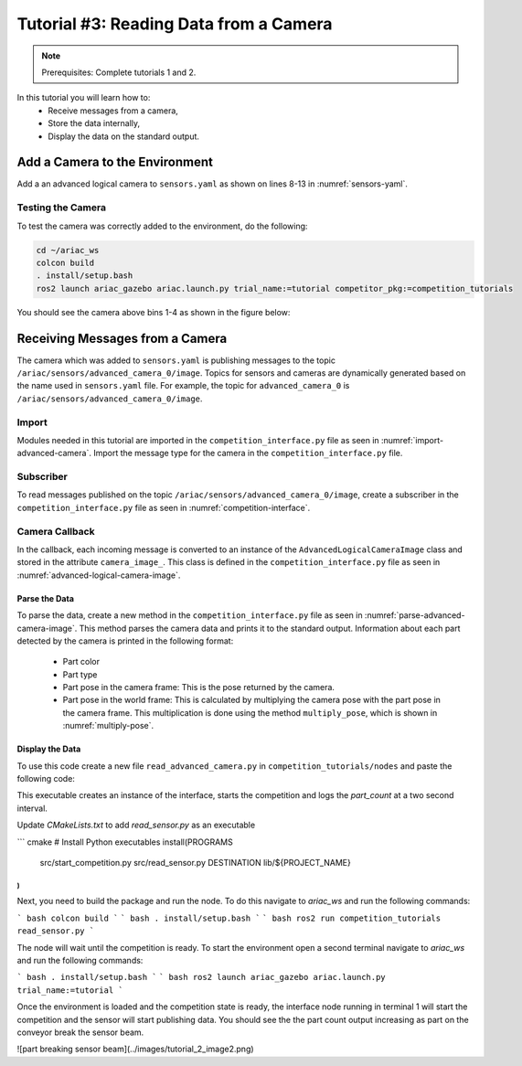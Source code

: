 
.. _TUTORIAL_3:

======================================
Tutorial #3: Reading Data from a Camera
======================================

.. note::
  Prerequisites: Complete tutorials 1 and 2.


In this tutorial you will learn how to:
  - Receive messages from a camera, 
  - Store the data internally,
  - Display the data on the standard output.


Add a Camera to the Environment
--------------------------------

Add a an advanced logical camera to  ``sensors.yaml`` as shown on lines 8-13 in :numref:`sensors-yaml`. 

.. code-block:: yaml
    :caption: sensors.yaml
    :name: sensors-yaml
    :emphasize-lines: 8, 9, 10, 11, 12, 13
    :linenos:
    
    sensors:
      breakbeam_0:
        type: break_beam
        visualize_fov: true
        pose:
          xyz: [-0.36, 3.5, 0.88]
          rpy: [0, 0, pi]
      advanced_camera_0:
        type: advanced_logical_camera
        visualize_fov: true
        pose:
          xyz: [-2.286, 2.96, 1.8]
          rpy: [pi, pi/2, 0]




Testing the Camera
^^^^^^^^^^^^^^^^^^

To test  the camera was correctly added to the environment, do the following:

.. code-block:: bash

  cd ~/ariac_ws
  colcon build
  . install/setup.bash
  ros2 launch ariac_gazebo ariac.launch.py trial_name:=tutorial competitor_pkg:=competition_tutorials


You should see the camera above bins 1-4 as shown in the figure below:

.. figure:: ../images/tutorial3/advanced_camera_0.jpg
   :scale: 70 %
   :align: center
   :figclass: align-center
   :class: with-shadow

Receiving Messages from a Camera
---------------------------------

The camera which was added to ``sensors.yaml`` is publishing messages to the topic ``/ariac/sensors/advanced_camera_0/image``. Topics for sensors and cameras are dynamically generated based on the name used in ``sensors.yaml`` file. For example, the topic for ``advanced_camera_0`` is ``/ariac/sensors/advanced_camera_0/image``.

Import
^^^^^^
Modules needed in this tutorial are imported in the ``competition_interface.py`` file as seen in :numref:`import-advanced-camera`.
Import the message type for the camera in the ``competition_interface.py`` file.

.. code-block:: python
    :caption: Import AdvancedLogicalCameraImage Message
    :name: import-advanced-camera
    
    # Import the message type AdvancedLogicalCameraImage
    from ariac_msgs.msg import AdvancedLogicalCameraImage as AdvancedLogicalCameraImageMsg
    # Import the message type PartPose
    from ariac_msgs.msg import PartPose as PartPoseMsg
    # For KDL transformations
    import PyKDL
    # For defining poses
    from geometry_msgs.msg import Pose



Subscriber
^^^^^^^^^^

To read messages published on the topic ``/ariac/sensors/advanced_camera_0/image``, create a subscriber in the ``competition_interface.py`` file as seen in :numref:`competition-interface`.

.. code-block:: python
    :caption: competition_interface.py
    :name: competition-interface
    
    class CompetitionInterface(Node):

      ...

      def __init__(self):
          super().__init__('competition_interface')

          ...

          # Subscriber to the logical camera topic
          self.advanced_camera0_sub = self.create_subscription(
              AdvancedLogicalCameraImageMsg,
              '/ariac/sensors/advanced_camera_0/image',
              self.advanced_camera0_cb,
              qos_profile_sensor_data)

          # An instance of the AdvancedLogicalCameraImage class
          self.camera_image_ = None

Camera Callback
^^^^^^^^^^^^^^^

.. code-block:: python
    :caption: Subscriber Callback
    
    def advanced_camera0_cb(self, msg: AdvancedLogicalCameraImageMsg):
        '''Callback for the topic /ariac/sensors/advanced_camera_0/image

        Arguments:
            msg -- AdvancedLogicalCameraImage message
        '''
        self.camera_image_ = AdvancedLogicalCameraImage(msg)

In the callback, each incoming message is converted to an instance of the ``AdvancedLogicalCameraImage`` class and stored in the attribute ``camera_image_``. This class is defined in the ``competition_interface.py`` file as seen in :numref:`advanced-logical-camera-image`.

.. code-block:: python
    :caption: AdvancedLogicalCameraImage Class
    :name: advanced-logical-camera-image
    
    class AdvancedLogicalCameraImage:
      def __init__(self, msg: AdvancedLogicalCameraImageMsg) -> None:
        self.part_poses = msg.part_poses
        self.tray_poses = msg.tray_poses
        self.sensor_pose = msg.sensor_pose


Parse the Data
=================

To parse the data, create a new method in the ``competition_interface.py`` file as seen in :numref:`parse-advanced-camera-image`.
This method parses the camera data and prints it to the standard output. Information about each part detected by the camera is printed in the following format:

  - Part color
  - Part type
  - Part pose in the camera frame: This is the pose returned by the camera.
  - Part pose in the world frame: This is calculated by multiplying the camera pose with the part pose in the camera frame. This multiplication is done using the method ``multiply_pose``, which is shown in :numref:`multiply-pose`.

.. code-block:: python
    :caption: Parse AdvancedLogicalCameraImage Instance
    :name: parse-advanced-camera-image
    
    def parse_advanced_camera_image(self, image: AdvancedLogicalCameraImage):
        output = '\n\n==========================\n'
        
        sensor_pose: Pose = image.sensor_pose
        
        part_pose: PartPoseMsg
        for part_pose in image.part_poses:
            part_color = CompetitionInterface.part_colors_[part_pose.part.color].capitalize()
            part_color_emoji = CompetitionInterface.part_colors_emoji_[part_pose.part.color]
            part_type = CompetitionInterface.part_types_[part_pose.part.type].capitalize()
            output += f'Part: {part_color_emoji} {part_color} {part_type}\n'
            output += '==========================\n'
            output += 'Camera Frame\n'
            output += '==========================\n'
            position = f'x: {part_pose.pose.position.x}\n\t\ty: {part_pose.pose.position.y}\n\t\tz: {part_pose.pose.position.z}'
            orientation = f'x: {part_pose.pose.orientation.x}\n\t\ty: {part_pose.pose.orientation.y}\n\t\tz: {part_pose.pose.orientation.z}\n\t\tw: {part_pose.pose.orientation.w}'

            output += '\tPosition:\n'
            output += f'\t\t{position}\n'
            output += '\tOrientation:\n'
            output += f'\t\t{orientation}\n'
            output += '==========================\n'
            output += 'World Frame\n'
            output += '==========================\n'
            part_world_pose = self.multiply_pose(sensor_pose, part_pose.pose)
            position = f'x: {part_world_pose.position.x}\n\t\ty: {part_world_pose.position.y}\n\t\tz: {part_world_pose.position.z}'
            orientation = f'x: {part_world_pose.orientation.x}\n\t\ty: {part_world_pose.orientation.y}\n\t\tz: {part_world_pose.orientation.z}\n\t\tw: {part_world_pose.orientation.w}'

            output += '\tPosition:\n'
            output += f'\t\t{position}\n'
            output += '\tOrientation:\n'
            output += f'\t\t{orientation}\n'
            output += '==========================\n'
        
        return output

.. code-block:: python
    :caption: Transform using KDL frames
    :name: multiply-pose
    
    def multiply_pose(self, pose1: Pose, pose2: Pose):
        '''
        Use KDL to multiply two poses together.

        Args:
            pose1 (Pose): Pose of the first frame
            pose2 (Pose): Pose of the second frame

        Returns:
            Pose: Pose of the resulting frame
        '''
        
        frame1 = PyKDL.Frame(PyKDL.Rotation.Quaternion(pose1.orientation.x, 
                                                       pose1.orientation.y, 
                                                       pose1.orientation.z, 
                                                       pose1.orientation.w), 
                             PyKDL.Vector(pose1.position.x, pose1.position.y, pose1.position.z))
        
        frame2 = PyKDL.Frame(PyKDL.Rotation.Quaternion(pose2.orientation.x, 
                                                       pose2.orientation.y, 
                                                       pose2.orientation.z, 
                                                       pose2.orientation.w), 
                             PyKDL.Vector(pose2.position.x, pose2.position.y, pose2.position.z))
        
        frame3: PyKDL.Frame = frame1 * frame2
        
        # return the resulting pose from frame3
        tf2 = Pose()
        tf2.position.x = frame3.p.x()
        tf2.position.y = frame3.p.y()
        tf2.position.z = frame3.p.z()
        tf2.orientation.x = frame3.M.GetQuaternion()[0]
        tf2.orientation.y = frame3.M.GetQuaternion()[1]
        tf2.orientation.z = frame3.M.GetQuaternion()[2]
        tf2.orientation.w = frame3.M.GetQuaternion()[3]
        
        return tf2


Display the Data
=================
To use this code create a new file ``read_advanced_camera.py`` in ``competition_tutorials/nodes`` and paste the following code:

.. code-block:: python
    :caption: AdvancedLogicalCameraImage Class
    
    #!/usr/bin/env python3

    import rclpy
    from ariac_tutorials.competition_interface import CompetitionInterface

    def main(args=None):
      rclpy.init(args=args)
      interface = CompetitionInterface()
      interface.start_competition()

      while rclpy.ok():
        try:
          rclpy.spin_once(interface)    
          interface.camera_images_ is not None:
            interface.get_logger().info(interface.parse_advanced_camera_image(interface.camera_image_), throttle_duration_sec=2.0)
        except KeyboardInterrupt:
          break

      interface.destroy_node()
      rclpy.shutdown()


    if __name__ == '__main__':
        main()



This executable creates an instance of the interface, starts the competition and logs the `part_count` at a two second interval. 

Update `CMakeLists.txt` to add `read_sensor.py` as an executable

``` cmake
# Install Python executables
install(PROGRAMS
  src/start_competition.py
  src/read_sensor.py
  DESTINATION lib/${PROJECT_NAME}
)
```

Next, you need to build the package and run the node. To do this navigate to `ariac_ws` and run the following commands:

``` bash
colcon build
```
``` bash
. install/setup.bash
```
``` bash
ros2 run competition_tutorials read_sensor.py
```

The node will wait until the competition is ready. To start the environment open a second terminal navigate to `ariac_ws` and run the following commands:

``` bash
. install/setup.bash
```
``` bash
ros2 launch ariac_gazebo ariac.launch.py trial_name:=tutorial
```

Once the environment is loaded and the competition state is ready, the interface node running in terminal 1 will start the competition and the sensor will start publishing data. You should see the the part count output increasing as part on the conveyor break the sensor beam. 

![part breaking sensor beam](../images/tutorial_2_image2.png)